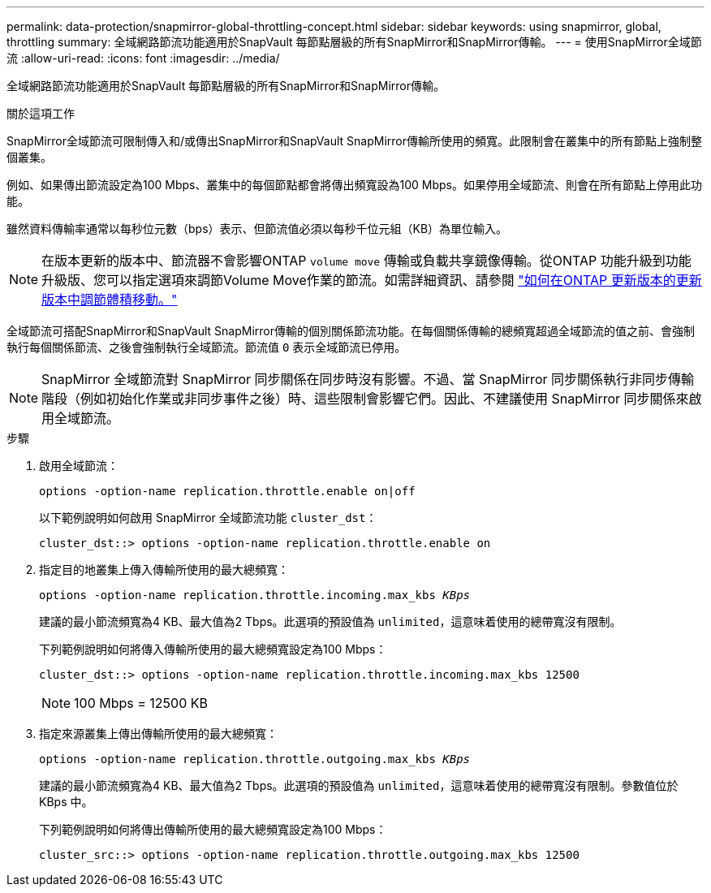 ---
permalink: data-protection/snapmirror-global-throttling-concept.html 
sidebar: sidebar 
keywords: using snapmirror, global, throttling 
summary: 全域網路節流功能適用於SnapVault 每節點層級的所有SnapMirror和SnapMirror傳輸。 
---
= 使用SnapMirror全域節流
:allow-uri-read: 
:icons: font
:imagesdir: ../media/


[role="lead"]
全域網路節流功能適用於SnapVault 每節點層級的所有SnapMirror和SnapMirror傳輸。

.關於這項工作
SnapMirror全域節流可限制傳入和/或傳出SnapMirror和SnapVault SnapMirror傳輸所使用的頻寬。此限制會在叢集中的所有節點上強制整個叢集。

例如、如果傳出節流設定為100 Mbps、叢集中的每個節點都會將傳出頻寬設為100 Mbps。如果停用全域節流、則會在所有節點上停用此功能。

雖然資料傳輸率通常以每秒位元數（bps）表示、但節流值必須以每秒千位元組（KB）為單位輸入。

[NOTE]
====
在版本更新的版本中、節流器不會影響ONTAP `volume move` 傳輸或負載共享鏡像傳輸。從ONTAP 功能升級到功能升級版、您可以指定選項來調節Volume Move作業的節流。如需詳細資訊、請參閱 link:https://kb.netapp.com/Advice_and_Troubleshooting/Data_Storage_Software/ONTAP_OS/How_to_throttle_volume_move_in_ONTAP_9.10_or_later["如何在ONTAP 更新版本的更新版本中調節體積移動。"]

====
全域節流可搭配SnapMirror和SnapVault SnapMirror傳輸的個別關係節流功能。在每個關係傳輸的總頻寬超過全域節流的值之前、會強制執行每個關係節流、之後會強制執行全域節流。節流值 `0` 表示全域節流已停用。

[NOTE]
====
SnapMirror 全域節流對 SnapMirror 同步關係在同步時沒有影響。不過、當 SnapMirror 同步關係執行非同步傳輸階段（例如初始化作業或非同步事件之後）時、這些限制會影響它們。因此、不建議使用 SnapMirror 同步關係來啟用全域節流。

====
.步驟
. 啟用全域節流：
+
`options -option-name replication.throttle.enable on|off`

+
以下範例說明如何啟用 SnapMirror 全域節流功能 `cluster_dst`：

+
[listing]
----
cluster_dst::> options -option-name replication.throttle.enable on
----
. 指定目的地叢集上傳入傳輸所使用的最大總頻寬：
+
`options -option-name replication.throttle.incoming.max_kbs _KBps_`

+
建議的最小節流頻寬為4 KB、最大值為2 Tbps。此選項的預設值為 `unlimited`，這意味着使用的總帶寬沒有限制。

+
下列範例說明如何將傳入傳輸所使用的最大總頻寬設定為100 Mbps：

+
[listing]
----
cluster_dst::> options -option-name replication.throttle.incoming.max_kbs 12500
----
+
[NOTE]
====
100 Mbps = 12500 KB

====
. 指定來源叢集上傳出傳輸所使用的最大總頻寬：
+
`options -option-name replication.throttle.outgoing.max_kbs _KBps_`

+
建議的最小節流頻寬為4 KB、最大值為2 Tbps。此選項的預設值為 `unlimited`，這意味着使用的總帶寬沒有限制。參數值位於 KBps 中。

+
下列範例說明如何將傳出傳輸所使用的最大總頻寬設定為100 Mbps：

+
[listing]
----
cluster_src::> options -option-name replication.throttle.outgoing.max_kbs 12500
----

